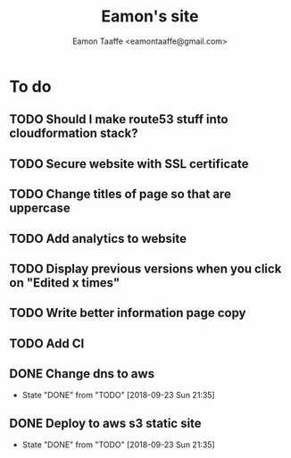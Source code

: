 #+TITLE: Eamon's site
#+AUTHOR: Eamon Taaffe <eamontaaffe@gmail.com>
#+TODO: TODO(t!) | DONE(d!) CANCELED(c@)

* To do
** TODO Should I make route53 stuff into cloudformation stack?
** TODO Secure website with SSL certificate
** TODO Change titles of page so that are uppercase
** TODO Add analytics to website
** TODO Display previous versions when you click on "Edited x times"
** TODO Write better information page copy
** TODO Add CI
** DONE Change dns to aws
   - State "DONE"       from "TODO"       [2018-09-23 Sun 21:35]
** DONE Deploy to aws s3 static site
   - State "DONE"       from "TODO"       [2018-09-23 Sun 21:35]
